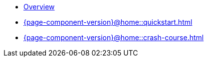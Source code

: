 * xref:{page-component-version}@home::overview.adoc[Overview]

* xref:{page-component-version}@home::quickstart.adoc[]

* xref:{page-component-version}@home::crash-course.adoc[]












// * xref:{page-component-version}@home::overview.adoc[Overview]
//
// * xref:{page-component-version}@home::install/overview.adoc[]
// ** xref:{page-component-version}@home::install/core.adoc[TypeDB Core]
// ** xref:{page-component-version}@home::install/studio.adoc[TypeDB Studio]
// ** xref:{page-component-version}@home::install/console.adoc[TypeDB Console]
//
// * xref:{page-component-version}@home::quickstart.adoc[]
//
// * xref:{page-component-version}@home::crash-course/overview.adoc[Crash course]
// ** xref:{page-component-version}@home::crash-course/new-users.adoc[New database users]
// ** xref:{page-component-version}@home::crash-course/relational-users.adoc[Relational database users]
// ** xref:{page-component-version}@home::crash-course/graph-users.adoc[Graph database users]

